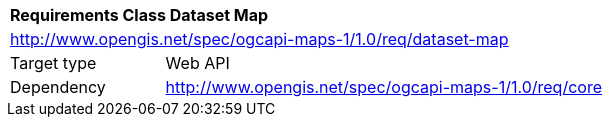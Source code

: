 [[rc_maps-dataset]]
[cols="1,4",width="90%"]
|===
2+|*Requirements Class Dataset Map*
2+|http://www.opengis.net/spec/ogcapi-maps-1/1.0/req/dataset-map
|Target type |Web API
|Dependency |http://www.opengis.net/spec/ogcapi-maps-1/1.0/req/core
|===
